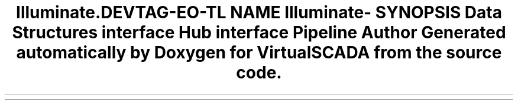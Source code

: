 .TH "Illuminate\Contracts\Pipeline" 3 "Tue Apr 14 2015" "Version 1.0" "VirtualSCADA" \" -*- nroff -*-
.ad l
.nh
.SH NAME
Illuminate\Contracts\Pipeline \- 
.SH SYNOPSIS
.br
.PP
.SS "Data Structures"

.in +1c
.ti -1c
.RI "interface \fBHub\fP"
.br
.ti -1c
.RI "interface \fBPipeline\fP"
.br
.in -1c
.SH "Author"
.PP 
Generated automatically by Doxygen for VirtualSCADA from the source code\&.
